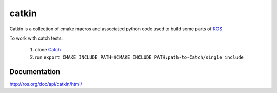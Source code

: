 catkin
======

Catkin is a collection of cmake macros and associated python code used
to build some parts of `ROS <http://www.ros.org>`_

To work with catch tests:

 1. clone `Catch <https://github.com/harmishhk/Catch>`_
 2. run ``export CMAKE_INCLUDE_PATH=$CMAKE_INCLUDE_PATH:path-to-Catch/single_include``

Documentation
-------------

http://ros.org/doc/api/catkin/html/
